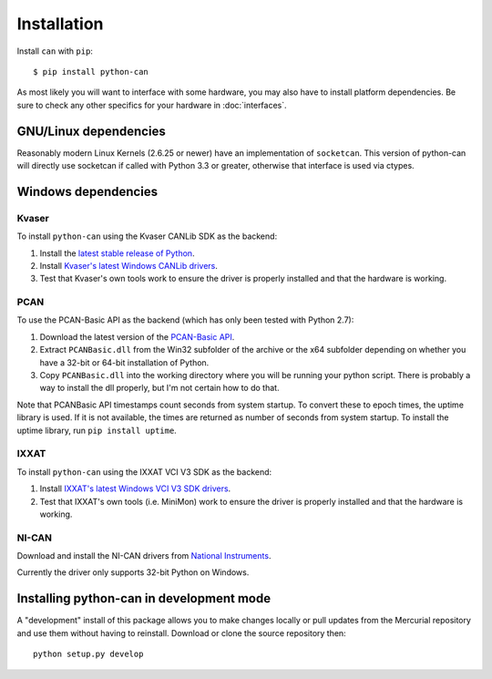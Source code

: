 Installation
============


Install ``can`` with ``pip``:
::

    $ pip install python-can


As most likely you will want to interface with some hardware, you may
also have to install platform dependencies. Be sure to check any other
specifics for your hardware in :doc:`interfaces`.


GNU/Linux dependencies
----------------------

Reasonably modern Linux Kernels (2.6.25 or newer) have an implementation
of ``socketcan``. This version of python-can will directly use socketcan
if called with Python 3.3 or greater, otherwise that interface is used
via ctypes.

Windows dependencies
--------------------

Kvaser
~~~~~~

To install ``python-can`` using the Kvaser CANLib SDK as the backend:

1. Install the `latest stable release of
   Python <http://python.org/download/>`__.

2. Install `Kvaser's latest Windows CANLib
   drivers <http://www.kvaser.com/en/downloads.html>`__.

3. Test that Kvaser's own tools work to ensure the driver is properly
   installed and that the hardware is working.

PCAN
~~~~

To use the PCAN-Basic API as the backend (which has only been tested
with Python 2.7):

1. Download the latest version of the `PCAN-Basic
   API <http://www.peak-system.com/Downloads.76.0.html?>`__.

2. Extract ``PCANBasic.dll`` from the Win32 subfolder of the archive or
   the x64 subfolder depending on whether you have a 32-bit or 64-bit
   installation of Python.

3. Copy ``PCANBasic.dll`` into the working directory where you will be
   running your python script. There is probably a way to install the
   dll properly, but I'm not certain how to do that.

Note that PCANBasic API timestamps count seconds from system startup. To
convert these to epoch times, the uptime library is used. If it is not
available, the times are returned as number of seconds from system
startup. To install the uptime library, run ``pip install uptime``.

IXXAT
~~~~~

To install ``python-can`` using the IXXAT VCI V3 SDK as the backend:

1. Install `IXXAT's latest Windows VCI V3 SDK
   drivers <http://www.ixxat.com/support/file-and-documents-download/drivers/vci-v3-driver-download>`__.

2. Test that IXXAT's own tools (i.e. MiniMon) work to ensure the driver
   is properly installed and that the hardware is working.

NI-CAN
~~~~~~

Download and install the NI-CAN drivers from
`National Instruments <http://www.ni.com/downloads/ni-drivers/>`__.

Currently the driver only supports 32-bit Python on Windows.


Installing python-can in development mode
-----------------------------------------

A "development" install of this package allows you to make changes locally
or pull updates from the Mercurial repository and use them without having to
reinstall. Download or clone the source repository then:

::

    python setup.py develop


